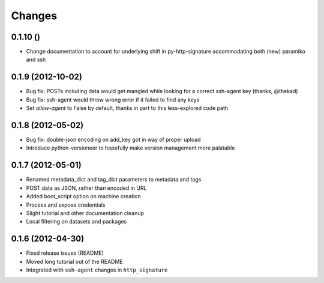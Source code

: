 Changes
-------

0.1.10 ()
~~~~~~~~~~~~~~~~~~~
* Change documentation to account for underlying shift in py-http-signature accommodating both (new) paramiko and ssh

0.1.9 (2012-10-02)
~~~~~~~~~~~~~~~~~~
* Bug fix: POSTs including data would get mangled while looking for a correct ssh-agent key (thanks, @thekad)
* Bug fix: ssh-agent would throw wrong error if it failed to find any keys
* Set `allow-agent` to False by default, thanks in part to this less-explored code path

0.1.8 (2012-05-02)
~~~~~~~~~~~~~~~~~~
* Bug fix: double-json encoding on add_key got in way of proper upload
* Introduce python-versioneer to hopefully make version management more palatable

0.1.7 (2012-05-01)
~~~~~~~~~~~~~~~~~~
* Renamed metadata_dict and tag_dict parameters to metadata and tags
* POST data as JSON, rather than encoded in URL
* Added boot_script option on machine creation
* Process and expose credentials
* Slight tutorial and other documentation cleanup
* Local filtering on datasets and packages

0.1.6 (2012-04-30)
~~~~~~~~~~~~~~~~~~
* Fixed release issues (README)
* Moved long tutorial out of the README
* Integrated with ``ssh-agent`` changes in ``http_signature``

